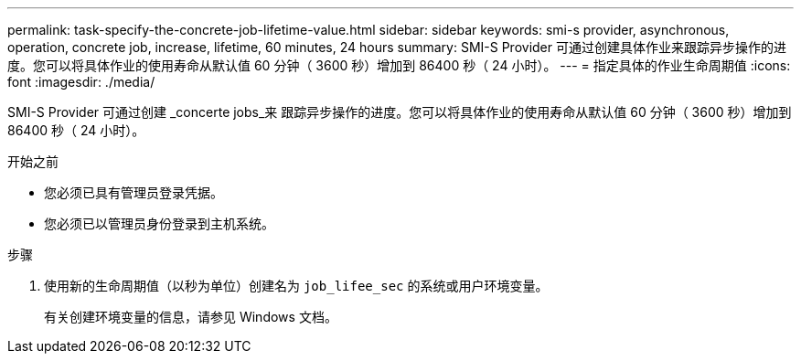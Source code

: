 ---
permalink: task-specify-the-concrete-job-lifetime-value.html 
sidebar: sidebar 
keywords: smi-s provider, asynchronous, operation, concrete job, increase, lifetime, 60 minutes, 24 hours 
summary: SMI-S Provider 可通过创建具体作业来跟踪异步操作的进度。您可以将具体作业的使用寿命从默认值 60 分钟（ 3600 秒）增加到 86400 秒（ 24 小时）。 
---
= 指定具体的作业生命周期值
:icons: font
:imagesdir: ./media/


[role="lead"]
SMI-S Provider 可通过创建 _concerte jobs_来 跟踪异步操作的进度。您可以将具体作业的使用寿命从默认值 60 分钟（ 3600 秒）增加到 86400 秒（ 24 小时）。

.开始之前
* 您必须已具有管理员登录凭据。
* 您必须已以管理员身份登录到主机系统。


.步骤
. 使用新的生命周期值（以秒为单位）创建名为 `job_lifee_sec` 的系统或用户环境变量。
+
有关创建环境变量的信息，请参见 Windows 文档。



